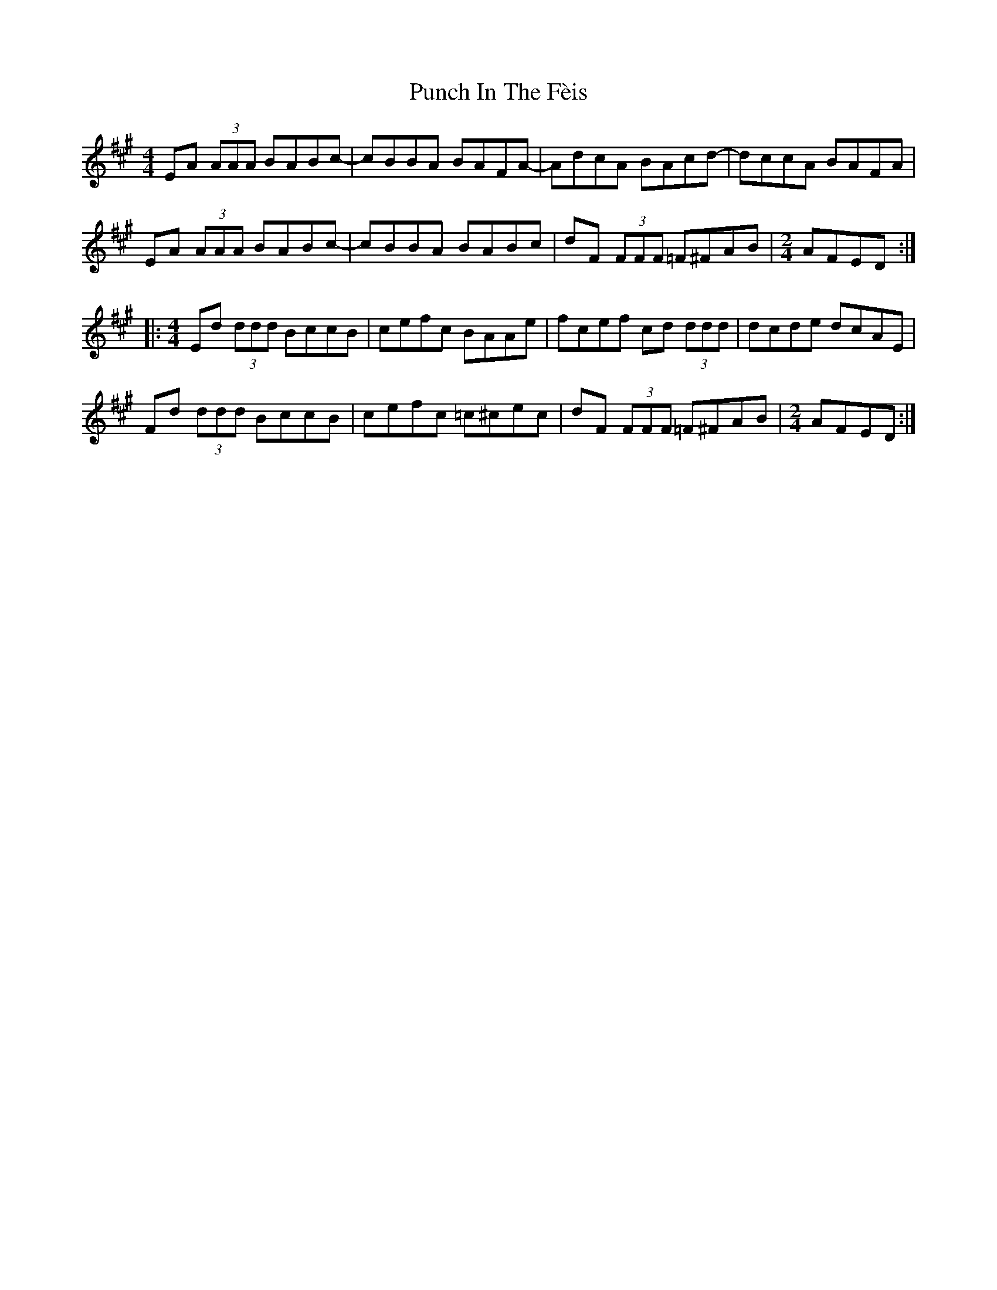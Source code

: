 X: 33265
T: Punch In The Fèis
R: reel
M: 4/4
K: Amajor
EA (3AAA BABc-|cBBA BAFA-|AdcA BAcd-|dccA BAFA|
EA (3AAA BABc-|cBBA BABc|dF (3FFF =F^FAB|[M:2/4] AFED:|
|:[M:4/4] Ed (3ddd BccB|cefc BAAe|fcef cd (3ddd|dcde dcAE|
Fd (3ddd BccB|cefc =c^cec|dF (3FFF =F^FAB|[M:2/4] AFED:|

